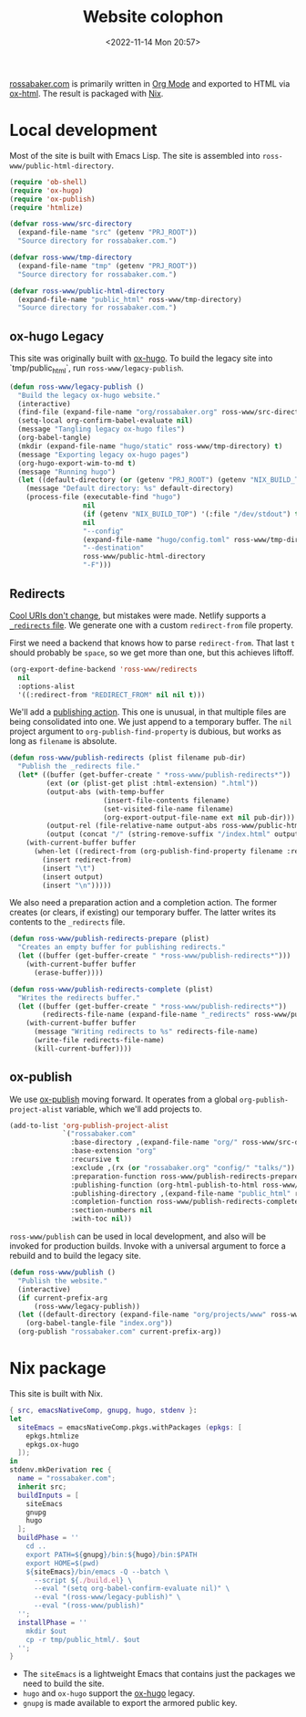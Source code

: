 #+PROPERTY: header-args :mkdirp yes
#+title: Website colophon
#+redirect_from: /configs/website/build
#+date: <2022-11-14 Mon 20:57>

[[https://rossabaker.com/][rossabaker.com]] is primarily written in [[https://orgmode.org/][Org Mode]] and exported to HTML
via [[https://orgmode.org/manual/HTML-Export.html][ox-html]].  The result is packaged with [[https://nixos.org/][Nix]].

* Local development

Most of the site is built with Emacs Lisp.  The site is assembled into
=ross-www/public-html-directory=.

#+begin_src emacs-lisp :tangle ../../../../gen/website/build.el :results silent
  (require 'ob-shell)
  (require 'ox-hugo)
  (require 'ox-publish)
  (require 'htmlize)

  (defvar ross-www/src-directory
    (expand-file-name "src" (getenv "PRJ_ROOT"))
    "Source directory for rossabaker.com.")

  (defvar ross-www/tmp-directory
    (expand-file-name "tmp" (getenv "PRJ_ROOT"))
    "Source directory for rossabaker.com.")

  (defvar ross-www/public-html-directory
    (expand-file-name "public_html" ross-www/tmp-directory)
    "Source directory for rossabaker.com.")
#+end_src

** ox-hugo Legacy

This site was originally built with [[https://ox-hugo.scripter.co/][ox-hugo]].  To build the legacy site into
`tmp/public_html`, run =ross-www/legacy-publish=.

#+begin_src emacs-lisp :tangle ../../../../gen/website/build.el :results silent
  (defun ross-www/legacy-publish ()
    "Build the legacy ox-hugo website."
    (interactive)
    (find-file (expand-file-name "org/rossabaker.org" ross-www/src-directory))
    (setq-local org-confirm-babel-evaluate nil)
    (message "Tangling legacy ox-hugo files")
    (org-babel-tangle)
    (mkdir (expand-file-name "hugo/static" ross-www/tmp-directory) t)
    (message "Exporting legacy ox-hugo pages")
    (org-hugo-export-wim-to-md t)
    (message "Running hugo")
    (let ((default-directory (or (getenv "PRJ_ROOT") (getenv "NIX_BUILD_TOP") default-directory)))
      (message "Default directory: %s" default-directory)
      (process-file (executable-find "hugo")
                    nil
                    (if (getenv "NIX_BUILD_TOP") '(:file "/dev/stdout") t)
                    nil
                    "--config"
                    (expand-file-name "hugo/config.toml" ross-www/tmp-directory)
                    "--destination"
                    ross-www/public-html-directory
                    "-F")))
#+end_src

** Redirects

[[https://www.w3.org/Provider/Style/URI][Cool URIs don't change]], but mistakes were made.  Netlify supports a
[[https://docs.netlify.com/routing/redirects/][~_redirects~ file]].  We generate one with a custom =redirect-from= file
property.

First we need a backend that knows how to parse =redirect-from=.  That
last =t= should probably be =space=, so we get more than one, but this
achieves liftoff.

#+begin_src emacs-lisp :tangle ../../../../gen/website/build.el :results silent
  (org-export-define-backend 'ross-www/redirects
    nil
    :options-alist
    '((:redirect-from "REDIRECT_FROM" nil nil t)))
#+end_src

We'll add a [[https://orgmode.org/manual/Publishing-action.html][publishing action]].  This one is unusual, in that multiple
files are being consolidated into one.  We just append to a temporary
buffer.  The =nil= project argument to =org-publish-find-property= is
dubious, but works as long as =filename= is absolute.

#+begin_src emacs-lisp :tangle ../../../../gen/website/build.el :results silent
  (defun ross-www/publish-redirects (plist filename pub-dir)
    "Publish the _redirects file."
    (let* ((buffer (get-buffer-create " *ross-www/publish-redirects*"))
           (ext (or (plist-get plist :html-extension) ".html"))
           (output-abs (with-temp-buffer
                         (insert-file-contents filename)
                         (set-visited-file-name filename)
                         (org-export-output-file-name ext nil pub-dir)))
           (output-rel (file-relative-name output-abs ross-www/public-html-directory))
           (output (concat "/" (string-remove-suffix "/index.html" output-rel))))
      (with-current-buffer buffer
        (when-let ((redirect-from (org-publish-find-property filename :redirect-from nil 'ross-www/redirects)))
          (insert redirect-from)
          (insert "\t")
          (insert output)
          (insert "\n")))))
#+end_src

We also need a preparation action and a completion action.  The former
creates (or clears, if existing) our temporary buffer.  The latter
writes its contents to the ~_redirects~ file.

#+begin_src emacs-lisp :tangle ../../../../gen/website/build.el :results silent
  (defun ross-www/publish-redirects-prepare (plist)
    "Creates an empty buffer for publishing redirects."
    (let ((buffer (get-buffer-create " *ross-www/publish-redirects*")))
      (with-current-buffer buffer
        (erase-buffer))))

  (defun ross-www/publish-redirects-complete (plist)
    "Writes the redirects buffer."
    (let ((buffer (get-buffer-create " *ross-www/publish-redirects*"))
          (redirects-file-name (expand-file-name "_redirects" ross-www/public-html-directory)))
      (with-current-buffer buffer
        (message "Writing redirects to %s" redirects-file-name)
        (write-file redirects-file-name)
        (kill-current-buffer))))
#+end_src

** ox-publish

We use [[https://orgmode.org/manual/Publishing.html][ox-publish]] moving forward.  It operates from a global
=org-publish-project-alist= variable, which we'll add projects to.

#+begin_src emacs-lisp :tangle ../../../../gen/website/build.el :results silent
  (add-to-list 'org-publish-project-alist
               `("rossabaker.com"
                 :base-directory ,(expand-file-name "org/" ross-www/src-directory)
                 :base-extension "org"
                 :recursive t
                 :exclude ,(rx (or "rossabaker.org" "config/" "talks/"))
                 :preparation-function ross-www/publish-redirects-prepare
                 :publishing-function (org-html-publish-to-html ross-www/publish-redirects)
                 :publishing-directory ,(expand-file-name "public_html" ross-www/tmp-directory)
                 :completion-function ross-www/publish-redirects-complete
                 :section-numbers nil
                 :with-toc nil))
#+end_src

=ross-www/publish= can be used in local development, and also will be
invoked for production builds.  Invoke with a universal argument to
force a rebuild and to build the legacy site.

#+begin_src emacs-lisp :tangle ../../../../gen/website/build.el :results silent
  (defun ross-www/publish ()
    "Publish the website."
    (interactive)
    (if current-prefix-arg
        (ross-www/legacy-publish))
    (let ((default-directory (expand-file-name "org/projects/www" ross-www/src-directory)))
      (org-babel-tangle-file "index.org"))
    (org-publish "rossabaker.com" current-prefix-arg))
#+end_src

* Nix package

This site is built with Nix.

#+begin_src nix :tangle ../../../../gen/website/default.nix :eval never
  { src, emacsNativeComp, gnupg, hugo, stdenv }:
  let
    siteEmacs = emacsNativeComp.pkgs.withPackages (epkgs: [
      epkgs.htmlize
      epkgs.ox-hugo
    ]);
  in
  stdenv.mkDerivation rec {
    name = "rossabaker.com";
    inherit src;
    buildInputs = [
      siteEmacs
      gnupg
      hugo
    ];
    buildPhase = ''
      cd ..
      export PATH=${gnupg}/bin:${hugo}/bin:$PATH
      export HOME=$(pwd)
      ${siteEmacs}/bin/emacs -Q --batch \
        --script ${./build.el} \
        --eval "(setq org-babel-confirm-evaluate nil)" \
        --eval "(ross-www/legacy-publish)" \
        --eval "(ross-www/publish)"
    '';
    installPhase = ''
      mkdir $out
      cp -r tmp/public_html/. $out
    '';
  }
#+end_src

- The =siteEmacs= is a lightweight Emacs that contains just the
  packages we need to build the site.
- =hugo= and =ox-hugo= support the [[https://ox-hugo.scripter.co/][ox-hugo]] legacy.
- =gnupg= is made available to export the armored public key.

